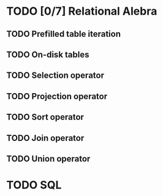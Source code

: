 * TODO [0/7] Relational Alebra
** TODO Prefilled table iteration
** TODO On-disk tables
** TODO Selection operator
** TODO Projection operator
** TODO Sort operator
** TODO Join operator
** TODO Union operator
* TODO SQL
